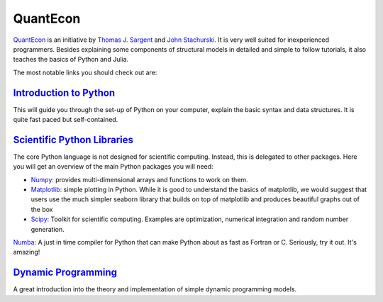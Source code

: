 QuantEcon
=========

`QuantEcon <https://lectures.quantecon.org/py/>`_ is an initiative by `Thomas J. Sargent <http://www.tomsargent.com/>`_ and `John Stachurski <http://johnstachurski.net/>`_. It is very well suited for inexperienced programmers. Besides explaining some components of structural models in detailed and simple to follow tutorials, it also teaches the basics of Python and Julia.

The most notable links you should check out are:

`Introduction to Python <https://lectures.quantecon.org/py/index_learning_python.html>`_
----------------------------------------------------------------------------------------
This will guide you through the set-up of Python on your computer, explain the basic syntax and data structures. It is quite fast paced but self-contained.

`Scientific Python Libraries <https://lectures.quantecon.org/py/index_python_scientific_libraries.html>`_
---------------------------------------------------------------------------------------------------------

The core Python language is not designed for scientific computing. Instead, this is delegated to other packages. Here you will get an overview of the main Python packages you will need:

* `Numpy: <https://docs.scipy.org/doc/numpy/>`_ provides multi-dimensional arrays and functions to work on them.

* `Matplotlib: <https://matplotlib.org/>`_ simple plotting in Python. While it is good to understand the basics of matplotlib, we would suggest that users use the much simpler seaborn library that builds on top of matplotlib and produces beautiful graphs out of the box

* `Scipy: <https://docs.scipy.org/doc/scipy-1.3.0/reference/>`_ Toolkit for scientific computing. Examples are optimization, numerical integration and random number generation.
`Numba: <https://numba.pydata.org/numba-doc/latest/index.html>`_ A just in time compiler for Python that can make Python about as fast as Fortran or C. Seriously, try it out. It's amazing!

`Dynamic Programming <https://lectures.quantecon.org/py/index_dynamic_programming.html>`_
---------------------------------------------------------------------------------------------------------

A great introduction into the theory and implementation of simple dynamic programming models.
